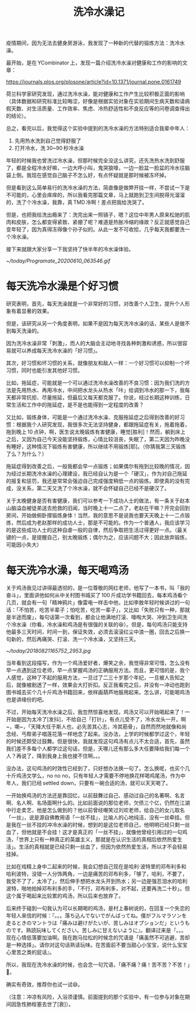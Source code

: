#+title: 洗冷水澡记

疫情期间，因为无法去健身房游泳，我发现了一种新的代替的锻炼方法：洗冷水澡。

最开始，是在 YCombinator 上，发现一篇介绍洗冷水澡对健康和工作的影响的文章：

https://journals.plos.org/plosone/article?id=10.1371/journal.pone.0161749

荷兰科学家研究发现，通过洗冷水澡，能对健康和工作产生比较积极正面的影响（具体数据和研究标准比较晦涩，好像是根据实验对象在实验期间生病天数和请病假天数、对生活质量、工作效率、焦虑、冷热舒适性和不良反应等的问卷调查得出的结论）。

总之，看完以后，我觉得这个实验中提到的洗冷水澡的方法特别适合我辈中年人：

1. 先用热水洗到自己觉得舒服了
2. 打开冷水，洗 30~90 秒冷水澡

年轻的时候我也曾洗过冷水澡，但那时候完全没这么讲究，还先洗热水洗到舒服了，都是全程冷水好嘛，一边大呼小叫，鬼哭狼嚎，一边一脸盆一脸盆的冷水往脑袋上倒。我现在感觉自己脑子不怎么好，有点怀疑就是那时候被冻坏掉。

但是看到这么简单易行的洗冷水澡的方法，简直像是做弊开挂一样，不尝试一下是不可能的，心里会痒痒的，所以我看完那篇文章，马上就跑到卫生间脱得光溜溜的，洗了个冷水澡，我靠，真 TMD 冷啊！差点把我给洗哭了。

但是，也把我给洗出瘾来了：洗完出来一照镜子，嗯？这位中年男人原来松驰的肌肉和皮肤，怎么都变得紧致、紧绷了呢？难道是热胀冷缩的缘故？反正就感觉自己变年轻了，因为真得冻得像个孙子似的。从此一发不可收拾，几乎每天我都要洗一个冷水澡。

接下来就跟大家分享一下我坚持了快半年的冷水澡体验。

[[~/today/Programate_20200610_063546.gif]]

* 每天洗冷水澡是个好习惯

研究表明，首先，每天洗澡就是一个非常好的习惯，对改善个人卫生，提升个人形象有着显著的效果。

但是，该研究从另一个角度表明，如果不是因为每天洗冷水澡的话，某些人是做不到每天洗澡的。

因为洗冷水澡非常「刺激」，而人的大脑会主动地寻找各种刺激和诱惑，所以很容易就可以养成每天洗冷水澡的「好习惯」。

其次，好习惯和坏习惯的关系，就像朋友和敌人一样：一个好习惯可以抑制一个坏习惯，同时也能引发其他好习惯。

比如，拖延症，可能就是一个可以通过洗冷水澡改善的不良习惯：因为我们洗的方法是先用热水、再用冷水，中间把水龙头从热水「咔」给调到冷水的那一下，我每天都非常抗拒、尽量拖延，但最后又每天都克服了。你说，经过长期这种训练，日常生活和工作中的拖延症，是不是也能得到一定程度的改善？

又比如，锻炼身体，可能是一个通过洗冷水澡、克服拖延症之后得到改善的好习惯：根据我个人研究发现，我很多次无法坚持健身，都跟拖延症有关，拖着拖着，拖到晚上 10 点钟，啊，医生说太晚锻炼有害健康，睡觉[胜利]！然而，躺到床上之后，又因为自己今天没能坚持锻炼，心情比较沮丧，失眠了，第二天因为昨晚没有睡好，这种情况下锻炼有害健康，所以继续不用锻炼[耶]。（你猜我第三天锻炼了么？为什么？）

拖延症得到改善之后，一般我都会早一点锻炼；如果偶尔有拖到比较晚的情况，因为经过长期洗冷水澡的心理建设，我已经自认为是一个「硬汉」，作为对自己拖延的报复和惩罚，我还是常常会强迫自己完成强度稍低一点的锻炼。即使真的没有完成，没关系，第二天又洗了个冷水澡，就不会怀疑自己已经不是硬汉了。

关于太晚健身是否有害健康，我们可以参考一下成功人士的做法，有一条关于赵本山脑溢血被徒弟送去抢救的旧闻，当时晚上十一二点了，老赵在干嘛？开完会回到房间，开始做俯卧撑锻炼身体！当然，我的意思不是说我也要天天晚上十一二点锻炼，然后成为老赵那样的成功人士，那是不可能的。作为一个普通人，我应该学习的是这些成功人士的这种自虐一般的自律，然后争取把生活过得更好一点。（最关键的一点，是提醒自己，别太晚锻炼；偶尔为之，应该问题不大；因此放弃锻炼，可能因小失大）

* 每天洗冷水澡，每天喝鸡汤

关于鸡汤我见过讲得最透彻的，是一位尊敬的网红老师，他写了一本书，叫「我的奋斗」，里面讲他如何从中关村图书城买了 100 斤成功学书籍回去，每本鸡汤看个几页，就会有一句「精神鸦片」像雷电一样击中他，比如李敖年轻时候讲过的一句话：「不怕苦，吃苦半辈子；怕吃苦，吃苦一辈子」，又比如「失败只有一种，那就是半途而废」，每句话第一次看到，都会让他满地打滚、嚎啕大哭、冲到卫生间洗个冷水澡（你看，冷水澡和鸡汤是有很强的关联的😆）。但是，每句鸡汤只能支持他最多三天时间，时间一到，保证失效，必须去滚滚红尘中浪一圈，回去之后换一句新的，然后再痛哭、打滚、洗一个冷水澡，又坚持三天。

[[~/today/20180821165752_2953.jpg]]

当年看到这段描写，作为一个鸡汤爱好者，爆笑之余，我觉得非常可惜，怎么没有早一点遇到这位老师，早一点掌握鸡汤的正确服用方法。而且，更可惜的是，我个人感觉，这种了不起的服用方法，一旦过了二三十岁那个年纪，一旦被人告知之后，就像被剧透了一样，效果会大打折扣。反正我看完之后，并没有一冲动也跑到图书城去买个几十斤鸡汤书籍回来，依样画葫芦地服用起来。怎么讲，可能喝鸡汤也是讲缘份的吧。

不过，开始每天洗冷水澡之后，我忽然惊喜地发现，鸡汤又可以开始喝起来了！一开始是因为太冷了[发抖]，不给自己「打针」，有点儿受不了，冷水龙头一开，啊~，嘶~，「天降大任于斯人也，必先苦其心志，冷其筋骨」，自然而然地就像和尚念经、丐帮弟子唱莲花落一样地念了起来。没办法，上学的时候都学过这个，年轻的时候还颇受过鼓舞。但是很快，我就发现这句鸡汤有点儿不太合适，首先，虽然我们差不多每个人都学过这句话，但是，天哪儿还有那么多大任要降给我们每一个人？再说了，降到我身上我也接不住啊。。。

没办法，这句鸡汤的时效性已经到了，只好想办法换一句了。怎么换呢，也买个几十斤鸡汤文学么，no no no，只有年轻人才需要不停地换花样喝鸡尾汤，作为中年人，我们已经 settled down，只要有一碗合适的汤，就可以天天喝了。

一开始换鸡汤的方法还是靠回忆，以前鼓舞过自己、感动过自己的名著啊、名言啊、名人啊、名场面啊什么的。比如前面说的那位老师，欠债三个亿，仍然在江湖中行走卖艺，他是怎么做到的？他以前曾经嘲笑过刘欢老师，给自己的女儿取名「一丝」，说是源自佛教用语「一丝不挂」，比喻人的心地纯洁，没有一丝牵挂。但是我在一丝不挂的冲冷水澡的时候，想到的是这位老师自己，他明明已经只剩一丝血了，但他就是不会挂！这才是真正的「一丝不挂」，就像他曾经引用过的一句鸡汤，「世界上只有一种真正的英雄主义，那就是在认识生活的真相后依然热爱生活」。生活的真相就是已经只剩一丝血了，但因为依然热爱生活，所以才不会轻易挂掉。

比如在戏精上身中二起来的时候，我会幻想自己现在是哈利·波特里的邓布利多和哈利波特，没错一人分饰两角，一边是痛苦的邓布利多，「够了，哈利，不要了，我受不了了，太冷了」，然后伸手想把水龙头开到热水；另一边是强忍泪水的哈利波特，啪地拍掉邓布利多的手，「不行，邓布利多，对不起，还要再洗二十秒」。但这个属于喝起来比较累的鸡汤，所以后来也放弃了。

后来终于碰到一句我认为可以长期喝的鸡汤，是村上春树说的，在回复一个失恋的年轻人来信的时候：『。。。落ち込んでないでがんばってね。僕がフルマラソンを走るときのマントラは「痛みは避けがたいが、苦しみはオプションだ」というものです。熟読玩味してください。苦しみに甘えないように』。翻译过来是『。。。现在心情低落要加油啊。我在跑马拉松的时候念的咒语是「痛虽然不可逃避，苦却是一种选择」。请你对这句话熟读玩味。在苦面前不要当甜心小宝宝，说什么宝宝心里苦之类的屁话』。

所以，我现在洗冷水澡的时候，也会念一句咒语，「痛不痛？痛！苦不苦？不苦！」💪。

确实有奇效，推荐你也试一试😄。

（注意：冲凉有风险，入浴须谨慎。前面提到的那个实验中，有一位参与对象在期间因急性肺栓塞去世了[衰]）。
